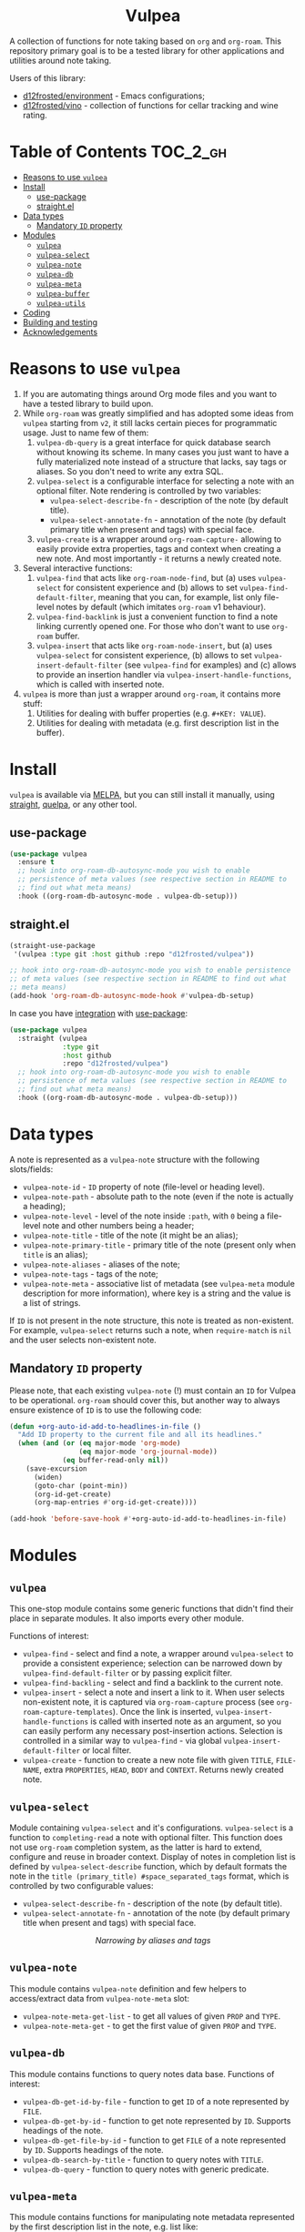 #+begin_html
<h1 align="center">Vulpea</h1>
<p align="center">
  <img width="256px" src="images/logo.png" alt="Banner">
</p>
<p align="center">
  <a href="https://github.com/d12frosted/vulpea/releases">
    <img alt="GitHub tag (latest by date)" src="https://img.shields.io/github/v/tag/d12frosted/vulpea">
  </a>
  <a href="https://github.com/d12frosted/vulpea/actions?query=workflow%3ACI">
    <img src="https://github.com/d12frosted/vulpea/workflows/CI/badge.svg" alt="CI Status Badge">
  </a>
  <a href="https://melpa.org/#/vulpea"><img alt="MELPA" src="https://melpa.org/packages/vulpea-badge.svg"/></a>
  <a href="https://stable.melpa.org/#/vulpea"><img alt="MELPA Stable" src="https://stable.melpa.org/packages/vulpea-badge.svg"/></a>
</p>
#+end_html

A collection of functions for note taking based on =org= and =org-roam=. This
repository primary goal is to be a tested library for other applications and
utilities around note taking.

Users of this library:

- [[https://github.com/d12frosted/environment][d12frosted/environment]] - Emacs configurations;
- [[https://github.com/d12frosted/vino][d12frosted/vino]] - collection of functions for cellar tracking and wine rating.

* Table of Contents                                                :TOC_2_gh:
- [[#reasons-to-use-vulpea][Reasons to use =vulpea=]]
- [[#install][Install]]
  - [[#use-package][use-package]]
  - [[#straightel][straight.el]]
- [[#data-types][Data types]]
  - [[#mandatory-id-property][Mandatory =ID= property]]
- [[#modules][Modules]]
  - [[#vulpea][=vulpea=]]
  - [[#vulpea-select][=vulpea-select=]]
  - [[#vulpea-note][=vulpea-note=]]
  - [[#vulpea-db][=vulpea-db=]]
  - [[#vulpea-meta][=vulpea-meta=]]
  - [[#vulpea-buffer][=vulpea-buffer=]]
  - [[#vulpea-utils][=vulpea-utils=]]
- [[#coding][Coding]]
- [[#building-and-testing][Building and testing]]
- [[#acknowledgements][Acknowledgements]]

* Reasons to use =vulpea=

1. If you are automating things around Org mode files and you want to have a
   tested library to build upon.
2. While =org-roam= was greatly simplified and has adopted some ideas from
   =vulpea= starting from =v2=, it still lacks certain pieces for programmatic
   usage. Just to name few of them:
   1. =vulpea-db-query= is a great interface for quick database search without
      knowing its scheme. In many cases you just want to have a fully
      materialized note instead of a structure that lacks, say tags or aliases.
      So you don't need to write any extra SQL.
   2. =vulpea-select= is a configurable interface for selecting a note with an
      optional filter. Note rendering is controlled by two variables:
      - =vulpea-select-describe-fn= - description of the note (by default
        title).
      - =vulpea-select-annotate-fn= - annotation of the note (by default primary
        title when present and tags) with special face.
   3. =vulpea-create= is a wrapper around =org-roam-capture-= allowing to easily
      provide extra properties, tags and context when creating a new note. And
      most importantly - it returns a newly created note.
3. Several interactive functions:
   1. =vulpea-find= that acts like =org-roam-node-find=, but (a) uses
      =vulpea-select= for consistent experience and (b) allows to set
      =vulpea-find-default-filter=, meaning that you can, for example, list only
      file-level notes by default (which imitates =org-roam= v1 behaviour).
   2. =vulpea-find-backlink= is just a convenient function to find a note
      linking currently opened one. For those who don't want to use =org-roam=
      buffer.
   3. =vulpea-insert= that acts like =org-roam-node-insert=, but (a) uses
      =vulpea-select= for consistent experience, (b) allows to set
      =vulpea-insert-default-filter= (see =vulpea-find= for examples) and (c)
      allows to provide an insertion handler via
      =vulpea-insert-handle-functions=, which is called with inserted note.
4. =vulpea= is more than just a wrapper around =org-roam=, it contains more
   stuff:
   1. Utilities for dealing with buffer properties (e.g. =#+KEY: VALUE=).
   2. Utilities for dealing with metadata (e.g. first description list in the
      buffer).

* Install

=vulpea= is available via [[https://melpa.org/#/vulpea][MELPA]], but you can still install it manually, using
[[https://github.com/raxod502/straight][straight]], [[https://github.com/quelpa/quelpa][quelpa]], or any other tool.

** use-package

#+begin_src emacs-lisp
  (use-package vulpea
    :ensure t
    ;; hook into org-roam-db-autosync-mode you wish to enable
    ;; persistence of meta values (see respective section in README to
    ;; find out what meta means)
    :hook ((org-roam-db-autosync-mode . vulpea-db-setup)))
#+end_src

** straight.el

#+begin_src emacs-lisp
  (straight-use-package
   '(vulpea :type git :host github :repo "d12frosted/vulpea"))

  ;; hook into org-roam-db-autosync-mode you wish to enable persistence
  ;; of meta values (see respective section in README to find out what
  ;; meta means)
  (add-hook 'org-roam-db-autosync-mode-hook #'vulpea-db-setup)

#+end_src

In case you have [[https://github.com/raxod502/straight.el/#integration-with-use-package][integration]] with [[https://github.com/jwiegley/use-package][use-package]]:

#+begin_src emacs-lisp
  (use-package vulpea
    :straight (vulpea
               :type git
               :host github
               :repo "d12frosted/vulpea")
    ;; hook into org-roam-db-autosync-mode you wish to enable
    ;; persistence of meta values (see respective section in README to
    ;; find out what meta means)
    :hook ((org-roam-db-autosync-mode . vulpea-db-setup)))
#+end_src

* Data types

A note is represented as a =vulpea-note= structure with the following
slots/fields:

- =vulpea-note-id= - =ID= property of note (file-level or heading level).
- =vulpea-note-path= - absolute path to the note (even if the note is actually a heading);
- =vulpea-note-level= - level of the note inside =:path=, with =0= being a
  file-level note and other numbers being a header;
- =vulpea-note-title= - title of the note (it might be an alias);
- =vulpea-note-primary-title= - primary title of the note (present only when
  =title= is an alias);
- =vulpea-note-aliases= - aliases of the note;
- =vulpea-note-tags= - tags of the note;
- =vulpea-note-meta= - associative list of metadata (see =vulpea-meta= module
  description for more information), where key is a string and the value is a
  list of strings.

If =ID= is not present in the note structure, this note is treated as
non-existent. For example, =vulpea-select= returns such a note, when
=require-match= is =nil= and the user selects non-existent note.

** Mandatory =ID= property

Please note, that each existing =vulpea-note= (!) must contain an =ID= for
Vulpea to be operational. =org-roam= should cover this, but another way to
always ensure existence of =ID= is to use the following code:

#+begin_src emacs-lisp
  (defun +org-auto-id-add-to-headlines-in-file ()
    "Add ID property to the current file and all its headlines."
    (when (and (or (eq major-mode 'org-mode)
                   (eq major-mode 'org-journal-mode))
               (eq buffer-read-only nil))
      (save-excursion
        (widen)
        (goto-char (point-min))
        (org-id-get-create)
        (org-map-entries #'org-id-get-create))))

  (add-hook 'before-save-hook #'+org-auto-id-add-to-headlines-in-file)
#+end_src

* Modules

** =vulpea=

This one-stop module contains some generic functions that didn't find their
place in separate modules. It also imports every other module.

Functions of interest:

- =vulpea-find= - select and find a note, a wrapper around =vulpea-select= to
  provide a consistent experience; selection can be narrowed down by
  =vulpea-find-default-filter= or by passing explicit filter.
- =vulpea-find-backling= - select and find a backlink to the current note.
- =vulpea-insert= - select a note and insert a link to it. When user selects
  non-existent note, it is captured via =org-roam-capture= process (see
  =org-roam-capture-templates=). Once the link is inserted,
  =vulpea-insert-handle-functions= is called with inserted note as an argument,
  so you can easily perform any necessary post-insertion actions. Selection is
  controlled in a similar way to =vulpea-find= - via global
  =vulpea-insert-default-filter= or local filter.
- =vulpea-create= - function to create a new note file with given =TITLE=,
  =FILE-NAME=, extra =PROPERTIES=, =HEAD=, =BODY= and =CONTEXT=. Returns newly
  created note.

** =vulpea-select=

Module containing =vulpea-select= and it's configurations. =vulpea-select= is a
function to =completing-read= a note with optional filter. This function does
not use =org-roam= completion system, as the latter is hard to extend, configure
and reuse in broader context. Display of notes in completion list is defined by
=vulpea-select-describe= function, which by default formats the note in the
=title (primary_title) #space_separated_tags= format, which is controlled by two
configurable values:
- =vulpea-select-describe-fn= - description of the note (by default title).
- =vulpea-select-annotate-fn= - annotation of the note (by default primary
  title when present and tags) with special face.

#+begin_html
<div>
  <img src="images/vulpea-select.png" width="100%"/>
  <p align="center"><em>Narrowing by aliases and tags</em></p>
</div>
#+end_html

** =vulpea-note=

This module contains =vulpea-note= definition and few helpers to access/extract
data from =vulpea-note-meta= slot:

- =vulpea-note-meta-get-list= - to get all values of given =PROP= and =TYPE=.
- =vulpea-note-meta-get= - to get the first value of given =PROP= and =TYPE=.

** =vulpea-db=

This module contains functions to query notes data base. Functions of interest:

- =vulpea-db-get-id-by-file= - function to get =ID= of a note represented by =FILE=.
- =vulpea-db-get-by-id= - function to get note represented by =ID=. Supports
  headings of the note.
- =vulpea-db-get-file-by-id= - function to get =FILE= of a note represented by
  =ID=. Supports headings of the note.
- =vulpea-db-search-by-title= - function to query notes with =TITLE=.
- =vulpea-db-query= - function to query notes with generic predicate.

** =vulpea-meta=

This module contains functions for manipulating note metadata represented by the
first description list in the note, e.g. list like:

#+begin_src org-mode
- key1 :: value1
- key2 :: value21
- key2 :: value22
- key3 :: value3
#+end_src

Functions of interest:

- =vulpea-meta= - function to get metadata from =NOTE-OR-ID=. In most cases you
  should not use this function unless performance is important. In this case,
  take a look at bang functions, e.g. =vulpea-meta-get!=.
- =vulpea-meta-get= - function to get a value of =PROP= for note with =ID=.
  Value is parsed based on the passed =TYPE= or as a string if omitted.
- =vulpea-meta-get-list= - function to get all values of =PROP= for note with
  =ID=. Values are parsed based on the passed =TYPE= or as a string if omitted.
- =vulpea-meta-set= - function to set =VALUE= of =PROP= for =NOTE-OR-ID=.
  Supports multi-value properties.
- =vulpea-meta-add= - interactive version of =vulpea-meta-set=.
- =vulpea-meta-add-list= - interactive version of =vulpea-meta-set= that
  operates on list values.
- =vulpea-meta-remove= - interactive function to remove a =PROP= for
  =NOTE-OR-ID=.
- =vulpea-meta-clean= - interactive function to remove all meta for
  =NOTE-OR-ID=.

** =vulpea-buffer=

This module contains functions for prop and meta manipulations in current
buffer.

Buffer properties are key-values defined as =#+KEY: VALUE= in the header of
buffer.

Metadata is defined as the first description list in the buffer, e.g. list like:

#+begin_src org-mode
- key1 :: value1
- key2 :: value21
- key2 :: value22
- key3 :: value3
#+end_src

- =vulpea-buffer-title-get= - function to get title of the current buffer.
- =vulpea-buffer-title-set= - function to set title of the current buffer.
- =vulpea-buffer-tags-get= - function to get list of tags.
- =vulpea-buffer-tags-set= - function to set/replace the value of =#+filetags=.
- =vulpea-buffer-tags-add= - function to add a tag to =#+filetags=.
- =vulpea-buffer-tags-remove= - function to remove a tag from =#+filetags=.
- =vulpea-buffer-prop-set= - function to set a =VALUE= of property with =NAME=
  in the current buffer, e.g. property in the buffer header using =#+NAME:
  value= format.
- =vulpea-buffer-prop-set-list= - function to set a value of property with
  =NAME= to the list of =VALUES= in the current buffer.
- =vulpea-buffer-prop-get= - function to get a value of property with =NAME=
  from the current buffer.
- =vulpea-buffer-prop-get-list= - function to get a value of property with
  =NAME= as a list separated by some =SEPARATORS=.
- =vulpea-buffer-meta= - function to get metadata from current buffer. In most
  cases you should not use this function unless performance is important. In
  this case, take a look at bang functions, e.g. =vulpea-buffer-meta-get!=.
- =vulpea-buffer-meta-get= - function to get a value of =PROP= from current
  buffer. Value is parsed based on the passed =TYPE= or as a string if omitted.
- =vulpea-buffer-meta-get!= - function to get a value of =PROP= from =META=
  (result of =vulpea-buffer-meta=). Value is parsed based on the passed =TYPE=
  or as a string if omitted. Use it performing multiple read operations in a
  row.
- =vulpea-buffer-meta-get-list= - function to get all values of =PROP= from
  current buffer. Values are parsed based on the passed =TYPE= or as a string if
  omitted.
- =vulpea-buffer-meta-get-list!= - function to get all values of =PROP= from
  =META= (result of =vulpea-buffer-meta=). Values are parsed based on the passed
  =TYPE= or as a string if omitted. Use it performing multiple read operations
  in a row.
- =vulpea-buffer-meta-set= - function to set =VALUE= of =PROP= in current
  buffer. Supports multi-value properties.
- =vulpea-buffer-meta-remove= - function to remove a =PROP= from current buffer.
- =vulpea-buffer-meta-clean= - function to remove all meta from current buffer.
- =vulpea-buffer-meta-format= - function to format a =VALUE=.

** =vulpea-utils=

This module contains various utilities used by other modules. Functions of
interest:

- =vulpea-utils-with-note= - function to execute =BODY= with point at =NOTE=.
  Supports file-level notes as well as heading notes.
- =vulpea-utils-link-make-string= - make a bracket link to =NOTE=.
- =vulpea-utils-note-hash= - function to calculate =sha1= of a given =NOTE=.
- =vulpea-utils-collect-while= - utility to repeat some function and collect
  it's results until ~C-g~ is used or passed filter returns =nil=. Example of
  usage - you want to collect multiple values from user and be able to quit the
  process.
- =vulpea-utils-repeat-while= - utility to repeat some function and return first
  unfiltered result. Example of usage - you want to enforce some validation on
  value and keep prompting user until valid value is typed.

* Coding

Vulpea is developed using [[https://github.com/doublep/eldev/][eldev]]. If you are using =flycheck=, it is advised to
also use [[https://github.com/flycheck/flycheck-eldev][flycheck-eldev]], as it makes dependencies and project files available
thus mitigating false negative results from default Emacs Lisp checker.

* Building and testing

Vulpea tests are written using [[https://github.com/jorgenschaefer/emacs-buttercup/][buttercup]] testing framework. And [[https://github.com/doublep/eldev/][eldev]] is used to
run them both locally and on CI. In order to run the tests locally, first
[[https://github.com/doublep/eldev/#installation][install]] =eldev= and then run:

#+begin_src bash
  $ make test
#+end_src

Please note, that the linter is used in this project, so you might want to run
it as well:

#+begin_src bash
  $ make lint
#+end_src

* Acknowledgements

[[images/logo.png][Logo]] was created by [[https://www.behance.net/irynarutylo][Iryna Rutylo]].
